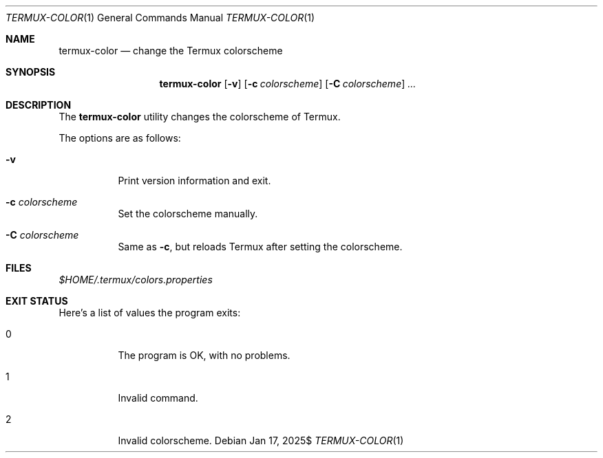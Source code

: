 .Dd $Mdocdate: Jan 17 2025$
.Dt TERMUX-COLOR 1
.Os
.Sh NAME
.Nm termux-color
.Nd change the Termux colorscheme
.Sh SYNOPSIS
.Nm termux-color
.Op Fl v
.Op Fl c Ar colorscheme
.Op Fl C Ar colorscheme
.Ar ...
.Sh DESCRIPTION
The
.Nm
utility changes the colorscheme of Termux.
.Pp
The options are as follows:
.Bl -tag -width Ds
.It Fl v
Print version information and exit.
.It Fl c Ar colorscheme
Set the colorscheme manually.
.It Fl C Ar colorscheme
Same as
.Fl c ,
but reloads Termux after setting the colorscheme.
.El
.Sh FILES
.Pa $HOME/.termux/colors.properties
.Sh EXIT STATUS
.Ex
.Pp
Here's a list of values the program exits:
.Bl -tag
.It 0
The program is OK, with no problems.
.It 1
Invalid command.
.It 2
Invalid colorscheme.
.El
